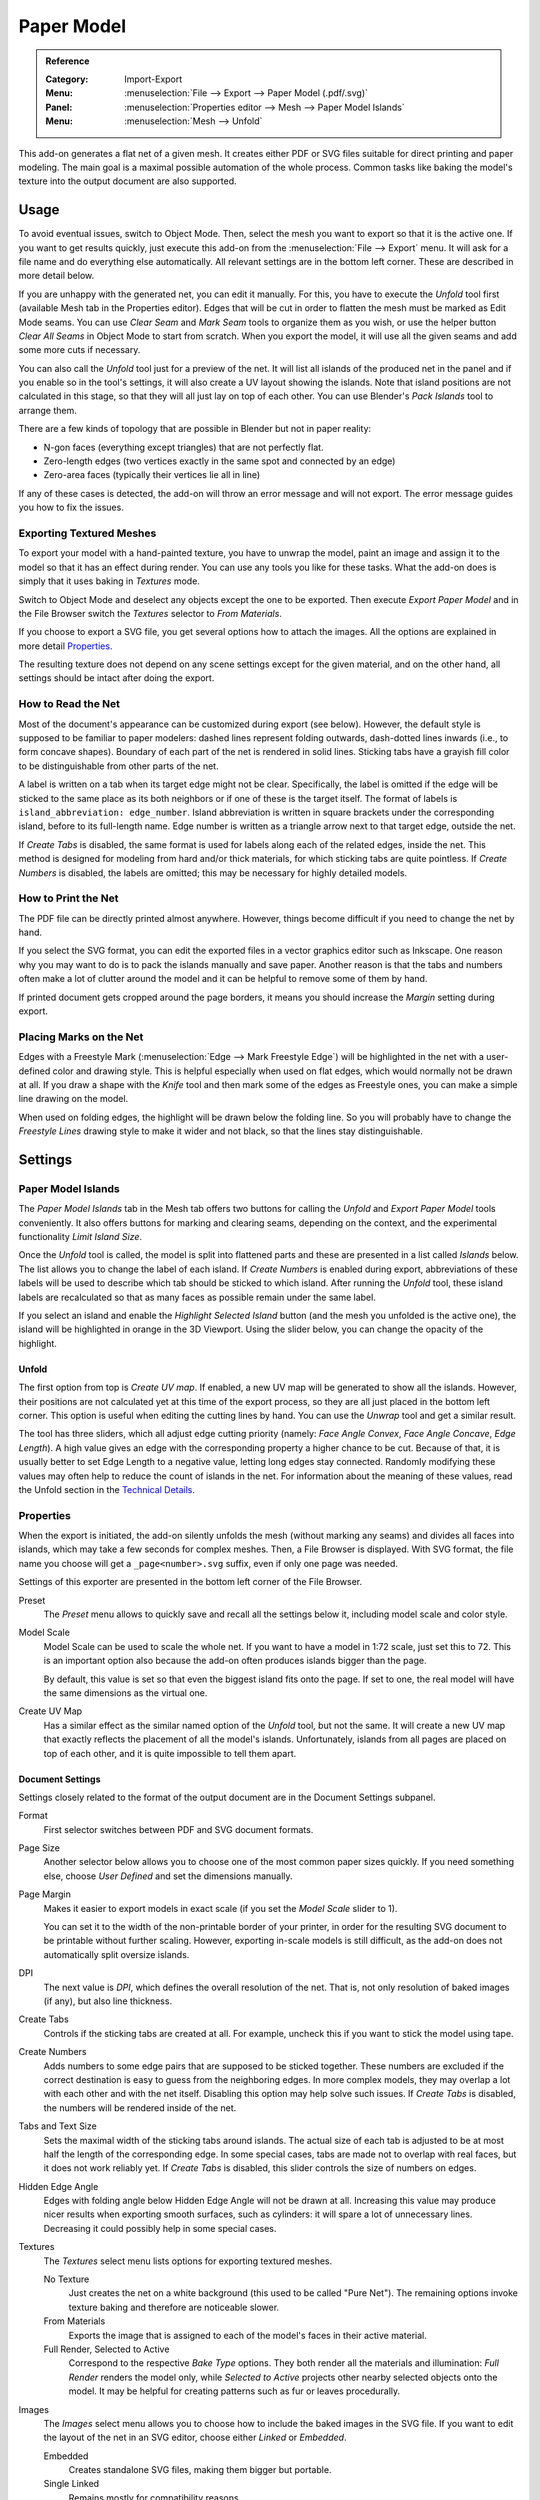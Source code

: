 
***********
Paper Model
***********

.. admonition:: Reference
   :class: refbox

   :Category:  Import-Export
   :Menu:      :menuselection:`File --> Export --> Paper Model (.pdf/.svg)`
   :Panel:     :menuselection:`Properties editor --> Mesh --> Paper Model Islands`
   :Menu:      :menuselection:`Mesh --> Unfold`

This add-on generates a flat net of a given mesh.
It creates either PDF or SVG files suitable for direct printing and paper modeling.
The main goal is a maximal possible automation of the whole process.
Common tasks like baking the model's texture into the output document are also supported.


Usage
=====

To avoid eventual issues, switch to Object Mode.
Then, select the mesh you want to export so that it is the active one.
If you want to get results quickly, just execute this add-on from the :menuselection:`File --> Export` menu.
It will ask for a file name and do everything else automatically.
All relevant settings are in the bottom left corner.
These are described in more detail below.

If you are unhappy with the generated net, you can edit it manually.
For this, you have to execute the *Unfold* tool first (available Mesh tab in the Properties editor).
Edges that will be cut in order to flatten the mesh must be marked as Edit Mode seams.
You can use *Clear Seam* and *Mark Seam* tools to organize them as you wish,
or use the helper button *Clear All Seams* in Object Mode to start from scratch.
When you export the model, it will use all the given seams and add some more cuts if necessary.

You can also call the *Unfold* tool just for a preview of the net.
It will list all islands of the produced net in the panel and if you enable so in the tool's settings,
it will also create a UV layout showing the islands.
Note that island positions are not calculated in this stage, so that they will all just lay on top of each other.
You can use Blender's *Pack Islands* tool to arrange them.

There are a few kinds of topology that are possible in Blender but not in paper reality:

- N-gon faces (everything except triangles) that are not perfectly flat.
- Zero-length edges (two vertices exactly in the same spot and connected by an edge)
- Zero-area faces (typically their vertices lie all in line)

If any of these cases is detected, the add-on will throw an error message and will not export.
The error message guides you how to fix the issues.


Exporting Textured Meshes
-------------------------

To export your model with a hand-painted texture, you have to unwrap the model, paint an image and
assign it to the model so that it has an effect during render.
You can use any tools you like for these tasks.
What the add-on does is simply that it uses baking in *Textures* mode.

Switch to Object Mode and deselect any objects except the one to be exported.
Then execute *Export Paper Model* and in the File Browser switch the *Textures* selector to *From Materials*.

If you choose to export a SVG file, you get several options how to attach the images.
All the options are explained in more detail `Properties`_.

The resulting texture does not depend on any scene settings except for the given material,
and on the other hand, all settings should be intact after doing the export.


How to Read the Net
-------------------

Most of the document's appearance can be customized during export (see below).
However, the default style is supposed to be familiar to paper modelers:
dashed lines represent folding outwards, dash-dotted lines inwards (i.e., to form concave shapes).
Boundary of each part of the net is rendered in solid lines.
Sticking tabs have a grayish fill color to be distinguishable from other parts of the net.

A label is written on a tab when its target edge might not be clear.
Specifically, the label is omitted if the edge will be sticked to the same place as its both neighbors or
if one of these is the target itself.
The format of labels is ``island_abbreviation: edge_number``.
Island abbreviation is written in square brackets under the corresponding island, before to its full-length name.
Edge number is written as a triangle arrow next to that target edge, outside the net.

If *Create Tabs* is disabled, the same format is used for labels along each of the related edges, inside the net.
This method is designed for modeling from hard and/or thick materials, for which sticking tabs are quite pointless.
If *Create Numbers* is disabled, the labels are omitted; this may be necessary for highly detailed models.


How to Print the Net
--------------------

The PDF file can be directly printed almost anywhere.
However, things become difficult if you need to change the net by hand.

If you select the SVG format, you can edit the exported files in a vector graphics editor such as Inkscape.
One reason why you may want to do is to pack the islands manually and save paper.
Another reason is that the tabs and numbers often make a lot of clutter around the model and
it can be helpful to remove some of them by hand.

If printed document gets cropped around the page borders,
it means you should increase the *Margin* setting during export.


Placing Marks on the Net
------------------------

Edges with a Freestyle Mark (:menuselection:`Edge --> Mark Freestyle Edge`) will be highlighted
in the net with a user-defined color and drawing style.
This is helpful especially when used on flat edges, which would normally not be drawn at all.
If you draw a shape with the *Knife* tool and then mark some of the edges as Freestyle ones,
you can make a simple line drawing on the model.

When used on folding edges, the highlight will be drawn below the folding line.
So you will probably have to change the *Freestyle Lines* drawing style to make it wider and not black,
so that the lines stay distinguishable.


Settings
========

Paper Model Islands
-------------------

The *Paper Model Islands* tab in the Mesh tab offers two buttons for calling
the *Unfold* and *Export Paper Model* tools conveniently.
It also offers buttons for marking and clearing seams, depending on the context,
and the experimental functionality *Limit Island Size*.

Once the *Unfold* tool is called, the model is split into flattened parts and
these are presented in a list called *Islands* below.
The list allows you to change the label of each island.
If *Create Numbers* is enabled during export, abbreviations of these labels will be used to
describe which tab should be sticked to which island.
After running the *Unfold* tool, these island labels are recalculated so
that as many faces as possible remain under the same label.

If you select an island and enable the *Highlight Selected Island* button
(and the mesh you unfolded is the active one), the island will be highlighted in orange in the 3D Viewport.
Using the slider below, you can change the opacity of the highlight.


Unfold
^^^^^^

The first option from top is *Create UV map*.
If enabled, a new UV map will be generated to show all the islands.
However, their positions are not calculated yet at this time of the export process,
so they are all just placed in the bottom left corner.
This option is useful when editing the cutting lines by hand.
You can use the *Unwrap* tool and get a similar result.

The tool has three sliders, which all adjust edge cutting priority
(namely: *Face Angle Convex*, *Face Angle Concave*, *Edge Length*).
A high value gives an edge with the corresponding property a higher chance to be cut.
Because of that, it is usually better to set Edge Length to a negative value, letting long edges stay connected.
Randomly modifying these values may often help to reduce the count of islands in the net.
For information about the meaning of these values, read the Unfold section in the `Technical Details`_.


Properties
----------

When the export is initiated, the add-on silently unfolds the mesh (without marking any seams) and
divides all faces into islands, which may take a few seconds for complex meshes.
Then, a File Browser is displayed. With SVG format, the file name you choose will get a ``_page<number>.svg`` suffix,
even if only one page was needed.

Settings of this exporter are presented in the bottom left corner of the File Browser.

Preset
   The *Preset* menu allows to quickly save and recall all the settings below it,
   including model scale and color style.
Model Scale
   Model Scale can be used to scale the whole net.
   If you want to have a model in 1:72 scale, just set this to 72.
   This is an important option also because the add-on often produces islands bigger than the page.

   By default, this value is set so that even the biggest island fits onto the page.
   If set to one, the real model will have the same dimensions as the virtual one.
Create UV Map
   Has a similar effect as the similar named option of the *Unfold* tool, but not the same.
   It will create a new UV map that exactly reflects the placement of all the model's islands.
   Unfortunately, islands from all pages are placed on top of each other,
   and it is quite impossible to tell them apart.


Document Settings
^^^^^^^^^^^^^^^^^

Settings closely related to the format of the output document are in the Document Settings subpanel.

Format
   First selector switches between PDF and SVG document formats.
Page Size
   Another selector below allows you to choose one of the most common paper sizes quickly.
   If you need something else, choose *User Defined* and set the dimensions manually.
Page Margin
   Makes it easier to export models in exact scale (if you set the *Model Scale* slider to 1).

   You can set it to the width of the non-printable border of your printer,
   in order for the resulting SVG document to be printable without further scaling. However,
   exporting in-scale models is still difficult, as the add-on does not automatically split oversize islands.
DPI
   The next value is *DPI*, which defines the overall resolution of the net.
   That is, not only resolution of baked images (if any), but also line thickness.

Create Tabs
   Controls if the sticking tabs are created at all.
   For example, uncheck this if you want to stick the model using tape.
Create Numbers
   Adds numbers to some edge pairs that are supposed to be sticked together.
   These numbers are excluded if the correct destination is easy to guess from the neighboring edges.
   In more complex models, they may overlap a lot with each other and with the net itself.
   Disabling this option may help solve such issues.
   If *Create Tabs* is disabled, the numbers will be rendered inside of the net.
Tabs and Text Size
   Sets the maximal width of the sticking tabs around islands.
   The actual size of each tab is adjusted to be at most half the length of the corresponding edge.
   In some special cases, tabs are made not to overlap with real faces, but it does not work reliably yet.
   If *Create Tabs* is disabled, this slider controls the size of numbers on edges.
Hidden Edge Angle
   Edges with folding angle below Hidden Edge Angle will not be drawn at all.
   Increasing this value may produce nicer results when exporting smooth surfaces, such as cylinders:
   it will spare a lot of unnecessary lines.
   Decreasing it could possibly help in some special cases.
Textures
   The *Textures* select menu lists options for exporting textured meshes.

   No Texture
      Just creates the net on a white background (this used to be called "Pure Net").
      The remaining options invoke texture baking and therefore are noticeable slower.
   From Materials
      Exports the image that is assigned to each of the model's faces in their active material.
   Full Render, Selected to Active
      Correspond to the respective *Bake Type* options.
      They both render all the materials and illumination: *Full Render* renders the model only,
      while *Selected to Active* projects other nearby selected objects onto the model.
      It may be helpful for creating patterns such as fur or leaves procedurally.
Images
   The *Images* select menu allows you to choose how to include the baked images in the SVG file.
   If you want to edit the layout of the net in an SVG editor, choose either *Linked* or *Embedded*.

   Embedded
      Creates standalone SVG files, making them bigger but portable.
   Single Linked
      Remains mostly for compatibility reasons.


Colors and Style
^^^^^^^^^^^^^^^^

Options related to the drawing style are packed in the *Colors and Style* subpanel.
They should be quite self-explanatory.


Technical Details
=================

Unfold
------

Firstly, the algorithm assigns every edge a "priority", depending on its angle and length.
Edges with higher priority will more probably be cut apart in the final net.
Shorter edges have higher priority (they are easier to glue on) and sharper angles too
(that makes the net easier to visually understand).

Faces form a concave angle if their normals are pointing against each other.
Such angles have even a bit higher priority which is supposed to help for typical models.
If some face normals are flipped, the algorithm always assumes the angle between them be convex.

If more than two faces are connected by an edge, two of them are designated as the main ones and
all others will have to be glued. The main faces are chosen so that they form the smallest angle possible.

The actual priority effect of angle versus length may change the resulting net very much.
The default values were chosen by trial and error for some basic models, but may be a bad choice for others.
If you want to tweak them, the *Unfold* tool allows you to: they are the tool's three only settings.

The cutting algorithm begins with all faces separated and tries to connect them to form bigger islands,
ordered by the connecting edge's priority. If some of the faces of the resulting island would overlap,
the operation is canceled and the algorithm continues with another edge.
If some vertices or edges end up close enough to each other, they are merged.
During this process, each edge is visited exactly once.

The overlap check is basically the Bentley-Ottmann algorithm for line segment intersection,
applied to the boundary of the resulting island. To handle some special cases,
the algorithm automatically switches between a slightly quicker and a more robust version of itself.
Another check is applied to detect if the boundary crosses itself in just a vertex of the resulting island --
such cases have to be tested explicitly as they need not cause any intersecting line segments.


Positioning the Nets on Pages
-----------------------------

Because the nets are not consisting only of the real faces, but also of the gluing tabs around,
they cannot be positioned by the internal Blender tool (*Pack Islands*).
Therefore, a standalone algorithm had to be written.

For a great simplification of the process, all nets are packed into (smallest possible) bounding rectangles.
These are then ordered by size (largest first) and in this order the algorithm tries to position them on a page.
The positions tested for the lower left corner are given by an n × n grid resulting from
all the corners of islands already positioned. A position is accepted or rejected by checking overlaps
with each of the islands' bounding rectangles.

When there are any islands left that could not be placed onto the page, a new free page is created.

This algorithm should work reliably and quite fast.
However, it is clearly inefficient if the bounding rectangles contain much free space.
Also, the packing depends heavily on the order in which the islands are processed, which is in no way optimal.
